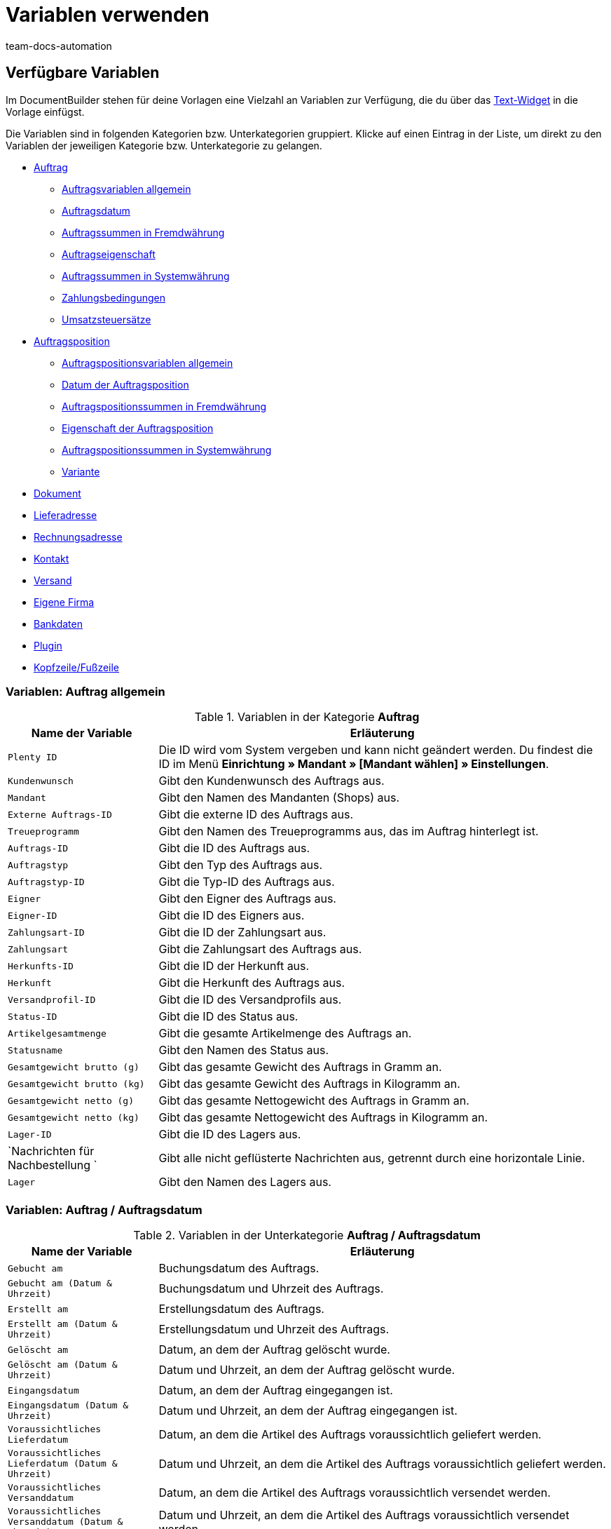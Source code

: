 = Variablen verwenden
:keywords: DocumentBuilder Variablen verwenden, document builder, DokumentBuilder, Dokument Builder, Variablen nutzen, 
:author: team-docs-automation
:description: Erfahre, wie du .




[#verfuegbare-variablen]
== Verfügbare Variablen

Im DocumentBuilder stehen für deine Vorlagen eine Vielzahl an Variablen zur Verfügung, die du über das xref:auftraege:documentbuilder-vorlagenstruktur-gestalten.adoc#intable-widget-text[Text-Widget] in die Vorlage einfügst. 

Die Variablen sind in folgenden Kategorien bzw. Unterkategorien gruppiert. Klicke auf einen Eintrag in der Liste, um direkt zu den Variablen der jeweiligen Kategorie bzw. Unterkategorie zu gelangen.


* <<#variablen-auftrag, Auftrag>>

** <<#variablen-auftrag, Auftragsvariablen allgemein>>
** <<#variablen-auftrag-auftragsdatum, Auftragsdatum>>
** <<#variablen-auftrag-auftragssummen-fremdwaehrung, Auftragssummen in Fremdwährung>>
** <<#variablen-auftrag-auftragseigenschaft, Auftragseigenschaft>>
** <<#variablen-auftrag-auftragssummen-systemwaehrung, Auftragssummen in Systemwährung>>
** <<#variablen-auftrag-zahlungsbedingungen, Zahlungsbedingungen>>
** <<#variablen-auftrag-umsatzsteuersaetze, Umsatzsteuersätze>>

* <<#variablen-auftragsposition, Auftragsposition>>

** <<#variablen-auftragsposition, Auftragspositionsvariablen allgemein>>
** <<#variablen-auftragsposition-datum, Datum der Auftragsposition>>
** <<#variablen-auftragsposition-summe-fremdwaehrung, Auftragspositionssummen in Fremdwährung>>
** <<#variablen-auftragsposition-eigenschaft, Eigenschaft der Auftragsposition>>
** <<#variablen-auftragsposition-summe-systemwaehrung, Auftragspositionssummen in Systemwährung>>
** <<#variablen-auftragsposition-variante, Variante>>

* <<#variablen-dokument, Dokument>>

* <<#variablen-lieferadresse, Lieferadresse>>
* <<#variablen-rechnungsadresse, Rechnungsadresse>>

* <<#variablen-kontakt, Kontakt>>

* <<#variablen-versand, Versand>>

* <<#variablen-eigene-firma, Eigene Firma>>

* <<#variablen-bankdaten, Bankdaten>>

* <<#variablen-plugin, Plugin>>

* <<#variablen-kopfzeile-fusszeile, Kopfzeile/Fußzeile>>

[#variablen-auftrag]
=== Variablen: Auftrag allgemein

[[table-variables-order-order]]
.Variablen in der Kategorie *Auftrag*
[cols="1,3"]
|===
|Name der Variable |Erläuterung

| `Plenty ID`
|Die ID wird vom System vergeben und kann nicht geändert werden. Du findest die ID im Menü *Einrichtung » Mandant » [Mandant wählen] » Einstellungen*.

| `Kundenwunsch`
|Gibt den Kundenwunsch des Auftrags aus.

| `Mandant`
|Gibt den Namen des Mandanten (Shops) aus.

| `Externe Auftrags-ID`
|Gibt die externe ID des Auftrags aus.

| `Treueprogramm`
|Gibt den Namen des Treueprogramms aus, das im Auftrag hinterlegt ist.

| `Auftrags-ID`
|Gibt die ID des Auftrags aus.

| `Auftragstyp`
|Gibt den Typ des Auftrags aus.

| `Auftragstyp-ID`
|Gibt die Typ-ID des Auftrags aus.

| `Eigner`
|Gibt den Eigner des Auftrags aus.

| `Eigner-ID`
|Gibt die ID des Eigners aus.

| `Zahlungsart-ID`
|Gibt die ID der Zahlungsart aus.

| `Zahlungsart`
|Gibt die Zahlungsart des Auftrags aus.

| `Herkunfts-ID`
|Gibt die ID der Herkunft aus.

| `Herkunft`
|Gibt die Herkunft des Auftrags aus.

| `Versandprofil-ID`
|Gibt die ID des Versandprofils aus.

| `Status-ID`
|Gibt die ID des Status aus.

| `Artikelgesamtmenge`
|Gibt die gesamte Artikelmenge des Auftrags an.

| `Statusname`
|Gibt den Namen des Status aus.

| `Gesamtgewicht brutto (g)`
|Gibt das gesamte Gewicht des Auftrags in Gramm an.

| `Gesamtgewicht brutto (kg)`
|Gibt das gesamte Gewicht des Auftrags in Kilogramm an.

| `Gesamtgewicht netto (g)`
|Gibt das gesamte Nettogewicht des Auftrags in Gramm an.

| `Gesamtgewicht netto (kg)`
|Gibt das gesamte Nettogewicht des Auftrags in Kilogramm an.

| `Lager-ID`
|Gibt die ID des Lagers aus.

| `Nachrichten für Nachbestellung `
|Gibt alle nicht geflüsterte Nachrichten aus, getrennt durch eine horizontale Linie.

| `Lager`
|Gibt den Namen des Lagers aus.

|===

[#variablen-auftrag-auftragsdatum]
=== Variablen: Auftrag / Auftragsdatum

[[table-variables-order-order-date]]
.Variablen in der Unterkategorie *Auftrag / Auftragsdatum*
[cols="1,3"]
|===
|Name der Variable |Erläuterung

| `Gebucht am`
|Buchungsdatum des Auftrags.

| `Gebucht am (Datum & Uhrzeit)`
|Buchungsdatum und Uhrzeit des Auftrags.

| `Erstellt am`
|Erstellungsdatum des Auftrags.

| `Erstellt am (Datum & Uhrzeit)`
|Erstellungsdatum und Uhrzeit des Auftrags.

| `Gelöscht am`
|Datum, an dem der Auftrag gelöscht wurde.

| `Gelöscht am (Datum & Uhrzeit)`
|Datum und Uhrzeit, an dem der Auftrag gelöscht wurde.

| `Eingangsdatum`
|Datum, an dem der Auftrag eingegangen ist.

| `Eingangsdatum (Datum & Uhrzeit)`
|Datum und Uhrzeit, an dem der Auftrag eingegangen ist.

| `Voraussichtliches Lieferdatum`
|Datum, an dem die Artikel des Auftrags voraussichtlich geliefert werden.

| `Voraussichtliches Lieferdatum (Datum & Uhrzeit)`
|Datum und Uhrzeit, an dem die Artikel des Auftrags voraussichtlich geliefert werden.

| `Voraussichtliches Versanddatum`
|Datum, an dem die Artikel des Auftrags voraussichtlich versendet werden.

| `Voraussichtliches Versanddatum (Datum & Uhrzeit)`
|Datum und Uhrzeit, an dem die Artikel des Auftrags voraussichtlich versendet werden.

| `Abschlussdatum`
|Datum des Auftragsabschlusses.

| `Abschlussdatum (Datum & Uhrzeit)`
|Datum und Uhrzeit des Auftragsabschlusses.

| `Bestelldatum`
|Datum, an dem der Auftrag bestellt wurde.

| `Bestelldatum (Datum & Uhrzeit)`
|Datum und Uhrzeit, an dem der Auftrag bestellt wurde.

| `Bezahlt am`
|Datum, an dem der Auftrag bezahlt wurde.

| `Bezahlt am (Datum & Uhrzeit)`
|Datum und Uhrzeit, an dem der Auftrag bezahlt wurde.

| `Skonto`
|Skonto des Auftrags.

| `Skonto (Datum & Uhrzeit)`
|Skonto (mit Uhrzeit) des Auftrags.

| `Zahlungsziel`
|Zahlungsziel des Auftrags.

| `Zahlungsziel (Datum & Uhrzeit)`
|Zahlungsziel (mit Uhrzeit) des Auftrags.

| `Valuta`
|Valuta des Auftrags.

| `Valuta (Datum & Uhrzeit)`
|Valuta (mit Uhrzeit) des Auftrags.

| `Aktualisiert am`
|Datum, an dem der Auftrag zuletzt aktualisiert wurde.

| `Aktualisiert am (Datum & Uhrzeit)`
|Datum und Uhrzeit, an dem der Auftrag zuletzt aktualisiert wurde.
|===

[#variablen-auftrag-auftragssummen-fremdwaehrung]
=== Variablen: Auftrag / Auftragssummen in Fremdwährung

[[table-variables-order-order-sums-foreign-currency]]
.Variablen in der Unterkategorie *Auftrag / Auftragssummen in Fremdwährung*
[cols="1,3"]
|===
|Name der Variable |Erläuterung

| `Bruttobetrag Gutschein`
|Der Bruttobetrag des Gutscheins.

| `Nettobetrag Gutschein`
|Der Nettobetrag des Gutscheins.

| `Währung`
|Die Währung des Auftrags.

| `Skontierter Bruttobetrag`
|Der skontierte Bruttobetrag.

| `Skontierter Nettobetrag`
|Der skontierte Nettobetrag.

| `Wechselkurs`
|Der Wechselkurs.

| `Betrag Mehrzweckgutschein`
|Der Betrag des Mehrzweckgutscheins.

| `Bruttobetrag`
|Der Bruttobetrag.

| `Rechnungsbetrag`
|Der Rechnungsbetrag.

| `Ist netto`
|Gibt an, dass die Summe netto ist.

| `Mahngebühr`
|Gibt den Gesamtbetrag aller Mahngebühren im Auftrag aus.

| `Ist Systemwährung`
|Gibt an, dass es sich um die Systemwährung handelt.

| `Warenwert brutto`
|Der Brutto-Warenwert.

| `Warenwert netto`
|Der Netto-Warenwert.

| `Nettobetrag`
|Der Nettobetrag.

| `Offener Betrag`
|Der offene Betrag.

| `Gezahlter Betrag`
|Der gezahlte Betrag.

| `Versandkosten brutto`
|Die Brutto-Versandkosten.

| `Versandkosten netto`
|Die Netto-Versandkosten.

| `Umsatzsteuerbetrag A`
|Der Mehrwertsteuerbetrag A

| `Umsatzsteuerbetrag B`
|Der Mehrwertsteuerbetrag B

| `Umsatzsteuerbetrag C`
|Der Mehrwertsteuerbetrag C

| `Umsatzsteuerbetrag D`
|Der Mehrwertsteuerbetrag D

| `Umsatzsteuerbetrag E`
|Der Mehrwertsteuerbetrag E

| `Umsatzsteuerbetrag F`
|Der Mehrwertsteuerbetrag F

| `Steuerfreier Betrag`
|Der steuerfreie Betrag.

| `Umsatzsteuer gesamt`
|Die Umsatzsteuer gesamt.

|===

[#variablen-auftrag-auftragseigenschaft]
=== Variablen: Auftrag / Auftragseigenschaft

[[table-variables-order-order-property]]
.Variablen in der Unterkategorie *Auftrag / Auftragseigenschaft*
[cols="1,3"]
|===
|Name der Variable |Erläuterung

| `Kundenkennzeichen`
|Das Kennzeichen der Kund:in.

| `Kunden-Ust.-IdNr.`
|Die Umsatzsteuer-Identifikationsnummer der Kund:in.

| `Dokumentensprache`
|Die Sprache des Dokuments.

| `Mahnstufe`
|Die Mahnstufe des Auftrags.

| `Externe Lieferscheinnummer`
|Die externe Lieferscheinnummer.

| `Externe Quellauftrags-ID`
|Zeigt die externe ID des Quellauftrags an.

| `Externes Versandprofil`
|Das externe Versandprofil.

| `Markierungs-ID`
|Die ID der Markierung.

| `Fulfillment-Service`
|Der Name des Fulfillment-Services, wie z.B. Amazon VCS oder eBay Plus.

| `Amazon VCS ist aktiviert`
|Zeigt an, dass xref:maerkte:amazon-einrichten.adoc#3150[Amazon VCS] aktiviert ist.

| `eBay Plus ist aktiviert`
|Zeigt an, dass xref:maerkte:ebay-einrichten.adoc#6600[eBay Plus] aktiviert ist.

| `Vermittlungsgebühren (Warenbezugskosten)`
|Die bei den Warenbezugskosten anfallenden Vermittlungsgebühren.

| `Zölle (Warenbezugskosten)`
|Die bei den Warenbezugskosten anfallenden Zölle.

| `Rollgeld (Warenbezugskosten)`
|Das bei den Warenbezugskosten anfallende Rollgeld.

| `Frachtkosten (Warenbezugskosten)`
|Die bei den Warenbezugskosten anfallenden Frachtkosten.

| `Sonstige Kosten (Warenbezugskosten)`
|Die bei den Warenbezugskosten anfallenden sonstigen Kosten.

| `Verpackungskosten (Warenbezugskosten)`
|Die bei den Warenbezugskosten anfallenden Verpackungskosten.

| `Porto (Warenbezugskosten)`
|Das bei den Warenbezugskosten anfallende Porto.

| `Kleinmengenzuschlag (Warenbezugskosten)`
|Der bei den Warenbezugskosten anfallende Kleinmengenzuschlag.

| `Transportversicherung (Warenbezugskosten)`
|Die bei den Warenbezugskosten anfallende Transportversicherung.

| `Zahlungsstatus`
|Der aktuelle Status der Zahlung.

| `Verkäuferkonto`
|Das Konto der Verkäufer:in.

| `Lager-ID`
|Die ID des Lagers.

| `Lager`
|Name des Lagers.

|===

[#variablen-auftrag-auftragssummen-systemwaehrung]
=== Variablen: Auftrag / Auftragssummen in Systemwährung

[[table-variables-order-order-sums-system-currency]]
.Variablen in der Unterkategorie *Auftrag / Auftragssummen in Systemwährung*
[cols="1,3"]
|===
|Name der Variable |Erläuterung

| `Bruttobetrag Gutschein`
|Der Bruttobetrag des Gutscheins.

| `Nettobetrag Gutschein`
|Der Nettobetrag des Gutscheins.

| `Währung`
|Die Währung des Auftrags.

| `Skontierter Bruttobetrag`
|Der skontierte Bruttobetrag.

| `Skontierter Nettobetrag`
|Der skontierte Nettobetrag.

| `Wechselkurs`
|Der Wechselkurs.

| `Betrag Mehrzweckgutschein`
|Der Betrag des Mehrzweckgutscheins.

| `Bruttobetrag`
|Der Bruttobetrag.

| `Rechnungsbetrag`
|Der Rechnungsbetrag.

| `Ist netto`
|Gibt an, dass die Summe netto ist.

| `Mahngebühr`
|Gibt den Gesamtbetrag aller Mahngebühren im Auftrag aus.

| `Ist Systemwährung`
|Gibt an, dass es sich um die Systemwährung handelt.

| `Warenwert brutto`
|Der Brutto-Warenwert.

| `Warenwert netto`
|Der Netto-Warenwert.

| `Nettobetrag`
|Der Nettobetrag.

| `Offener Betrag`
|Der offene Betrag.

| `Gezahlter Betrag`
|Der gezahlte Betrag.

| `Versandkosten brutto`
|Die Brutto-Versandkosten.

| `Versandkosten netto`
|Die Netto-Versandkosten.

| `Umsatzsteuerbetrag A`
|Der Mehrwertsteuerbetrag A

| `Umsatzsteuerbetrag B`
|Der Mehrwertsteuerbetrag B

| `Umsatzsteuerbetrag C`
|Der Mehrwertsteuerbetrag C

| `Umsatzsteuerbetrag D`
|Der Mehrwertsteuerbetrag D

| `Umsatzsteuerbetrag E`
|Der Mehrwertsteuerbetrag E

| `Umsatzsteuerbetrag F`
|Der Mehrwertsteuerbetrag F

| `Steuerfreier Betrag`
|Der steuerfreie Betrag.

| `Umsatzsteuer gesamt`
|Die Umsatzsteuer gesamt.

|===

[#variablen-auftrag-zahlungsbedingungen]
=== Variablen: Auftrag / Zahlungsbedingungen

[[table-variables-order-payment-terms]]
.Variablen in der Unterkategorie *Auftrag / Zahlungsbedingungen*
[cols="1,3"]
|===
|Name der Variable |Erläuterung

| `Datum der Bezahlung`
|Das Datum, an dem der Auftrag bezahlt wurde.

| `Zahlungsziel in Tagen`
|Das Zahlungsziel in Tagen.

| `Skontofrist in Tagen`
|Die Skontofrist in Tagen.

| `Skontierter Rechnungsbetrag Fremdwährung`
|Der skontierte Rechnungsbetrag in der Fremdwährung.

| `Bruttoanteil skontierter Rechnungsbetrag Fremdwährung`
|Der Bruttoanteil des skontierten Rechnungsbetrags in der Fremdwährung.

| `Nettoanteil skontierter Rechnungsbetrag Fremdwährung`
|Der Nettoanteil des skontierten Rechnungsbetrags in der Fremdwährung.

| `Skontierter Rechnungsbetrag Systemwährung`
|Der skontierte Rechnungsbetrag in der Systemwährung.

| `Bruttoanteil skontierter Rechnungsbetrag Systemwährung`
|Der Bruttoanteil des skontierten Rechnungsbetrags in der Systemwährung.

| `Nettoanteil skontierter Rechnungsbetrag Systemwährung`
|Der Nettoanteil des skontierten Rechnungsbetrags in der Systemwährung.

| `Skontosatz`
|Der Skontosatz.

| `Skontofrist`
|Die Skontofrist.

| `Valutatage`
|Die Valutatage.

|===

[#variablen-auftrag-umsatzsteuersaetze]
=== Variablen: Auftrag / Umsatzsteuersätze

[[table-variables-order-vat-rates]]
.Variablen in der Unterkategorie *Auftrag / Umsatzsteuersätze*
[cols="1,3"]
|===
|Name der Variable |Erläuterung

| `Steuersatz A`
|Der als Steuersatz A definierte Steuersatz.

| `Steuersatz B`
|Der als Steuersatz B definierte Steuersatz.

| `Steuersatz C`
|Der als Steuersatz C definierte Steuersatz.

| `Steuersatz D`
|Der als Steuersatz D definierte Steuersatz.

| `Steuersatz E`
|Der als Steuersatz E definierte Steuersatz.

| `Steuersatz F`
|Der als Steuersatz F definierte Steuersatz.

| `Umsatzsteuer-ID`
|Die Umsatzsteuer-ID.

|===

[#variablen-auftragsposition]
=== Variablen: Auftragsposition allgemein

[[table-variables-order-item]]
.Variablen in der Kategorie *Auftragsposition*
[cols="1,3"]
|===
|Name der Variable |Erläuterung

| `Attributwerte`
|Die Attributwerte der Auftragsposition.

| `Eingebuchte Menge`
|Die für die Auftragsposition eingebuchte Menge.

| `Stornierte Menge`
|Die für die Auftragsposition stornierte Menge.

| `Artikel-ID`
|Die Artikel-ID der Auftragsposition.

| `Offene Menge`
|Die offene Menge der Auftragsposition.

| `Artikelbezeichnung`
|Die Artikelbezeichnung der Auftragsposition.

| `Menge`
|Die Menge der Auftragsposition.

| `Menge - ganze Zahl`
|Die ganzzahlige Menge der Auftragsposition.

| `Nettogewicht (g)`
|Das Nettogewicht der Auftragsposition in Gramm.

| `Nettogewicht (kg)`
|Das Nettogewicht der Auftragsposition in Kilogramm.

| `Herkunfts-ID`
|Die ID der Herkunft.

| `Herkunft`
|Die Herkunft der Auftragsposition.

| `Versandprofil-ID`
|Die ID des Versandprofils.

| `Versandprofil`
|Das Versandprofil der Auftragsposition.

| `Lagerort-ID`
|Die ID des Lagerortes.

| `Lagerortname: Lager/Dimensionen/Lagerortname`
|Das Format für die Anzeige des Lagerortnamens.

| `Lagerortname: Dimension/Lagerortname`
|Das Format für die Anzeige des Lagerortnamens.

| `Lagerortname`
|Das Format für die Anzeige des Lagerortnamens.

| `Typ-ID`
|Die ID des Typs.

| `Typ`
|Der Typ der Auftragsposition.

| `Varianten-ID`
|Die Varianten-ID der Auftragsposition.

| `Steuersatz (Feld)`
|Das Feld für den Steuersatz der Auftragsposition.

| `Steuersatz`
|Der Steuersatz der Auftragsposition.

| `Lager-ID`
|Die ID des Lagers.

| `Lager`
|Das Lager der Auftragspostion.

| `Position`
|Die Position der Auftragsposition.

| `Seriennummer`
|Die Seriennummer der Auftragsposition.

|===

[#variablen-auftragsposition-Eigenschaften]
=== Variablen: Auftragsposition / Eigenschaften

[[table-variables-order-item-properties]]
.Variablen in der Kategorie *Auftragsposition / Eigenschaften*
[cols="1,3"]
|===
|Name der Variable |Erläuterung

| `Gruppeneigenschaften`
|Gibt jede Eigenschaft an, bei der "Anzeige auf PDF-Dokumenten" als Sichtbarkeit markiert ist

| `Variationseigenschaften`
|Gibt jede Eigenschaft an, bei der "Anzeige auf PDF-Dokumenten" als Sichtbarkeit markiert ist

|===

[#variablen-auftragsposition-datum]
=== Variablen: Auftragsposition / Datum der Auftragsposition

[[table-variables-order-item-date]]
.Variablen in der Kategorie *Auftragsposition / Datum der Auftragsposition*
[cols="1,3"]
|===
|Name der Variable |Erläuterung

| `Erstellt am`
|Das Erstellungsdatum.

| `Voraussichtliches Lieferdatum`
|Das voraussichtliche Lieferdatum.

| `Voraussichtliches Versanddatum`
|Das voraussichtliche Versanddatum.

| `Spätestes Versanddatum`
|Das späteste Versanddatum.

| `Retourniert am`
|Das Datum, an dem die Auftragsposition retourniert wurde.

| `Aktualisiert am`
|Das Datum, an dem die Auftragsposition aktualisiert wurde.

|===

[#variablen-auftragsposition-summe-fremdwaehrung]
=== Variablen: Auftragsposition / Auftragspositionssummen in Fremdwährung

[[table-variables-order-item-sum-foreign-amount]]
.Variablen in der Kategorie *Auftragsposition / Auftragspositionssummen in Fremdwährung*
[cols="1,3"]
|===
|Name der Variable |Erläuterung

| `Währung`
|Die Währung der Auftragsposition.

| `Rabatt`
|Der Rabatt der Auftragsposition.

| `Wechselkurs`
|Der Wechselkurs der Auftragsposition.

| `Bruttopreis gesamt`
|Der Bruttogesamtpreis der Auftragsposition.

| `UVP`
|Die unverbindliche Preisempfehlung.

| `Ist prozentualer Rabatt`
|Gibt an, ob es sich um den prozentualen Rabatt der Auftragspositionssummen handelt.

| `Ist Systemwährung`
|Gibt an, ob die Summen der Auftragsposition in der Systemwährung oder in einer anderen Währung angegeben sind.

| `Nettopreis gesamt`
|Der Nettogesamtpreis der Auftragsposition.

| `Bruttopreis`
|Der Bruttopreis der Auftragsposition.

| `Nettopreis`
|Der Nettopreis der Auftragsposition.

| `Originaler Bruttopreis`
|Der ursprüngliche Bruttopreis der Auftragsposition.

| `Originaler Nettopreis`
|Der ursprüngliche Nettopreis der Auftragsposition.

| `Einkaufspreis`
|Der Einkaufspreis der Auftragsposition.

| `Aufpreis`
|Der Aufpreis der Auftragsposition.

| `Umsatzsteuerbetrag`
|Der Betrag der Auftragsposition inklusive Umsatzsteuer.

| `GesamtRabattBrutto`
|Der Bruttowert des Rabatts für eine Auftragsposition multipliziert mit der Menge.

| `GesamtRabattNetto`
|Der Nettowert des Rabatts für eine Auftragsposition multipliziert mit der Menge.

| `RabattBrutto`
|Der Bruttowert des Rabatts für eine Auftragsposition

| `RabattNetto`
|Der Nettowert des Rabatts für eine Auftragsposition

|===

[#variablen-auftragsposition-eigenschaft]
=== Variablen: Auftragsposition / Eigenschaft der Auftragsposition

[[table-variables-order-item-property]]
.Variablen in der Kategorie *Auftragsposition / Eigenschaft der Auftragsposition*
[cols="1,3"]
|===
|Name der Variable |Erläuterung

| `Gutschein-Code`
|Der Gutschein-Code der Auftragsposition.

| `Externe Artikel-ID`
|Die externe Artikel-ID der Auftragsposition.

| `Externe Versandartikel-ID`
|Die externe Versandartikel-ID der Auftragsposition.

| `Externe Token-ID`
|Die externe Token-ID der Auftragsposition.

| `Höhe`
|Die Höhe der Auftragsposition.

| `Artikelzustand`
|Der Artikelzustand der Auftragsposition.

| `Länge`
|Die Länge der Auftragsposition.

| `Bestelleigenschaftsgruppen-ID`
|Die ID der Bestelleigenschaftsgruppe der Auftragsposition.

| `Bestelleigenschafts-ID`
|Die ID der Bestelleigenschaft.

| `Wert der Bestelleigenschaft`
|Der Wert der Bestelleigenschaft.

| `Retourenschlüssel-ID`
|Die ID des Retourenschlüssels.

| `Retourengrund`
|Der Grund für die Retoure der Auftragsposition.

| `Versandprofil-ID`
|Die ID des Versandprofils.

| `Lager-ID`
|Die ID des Lagers.

| `Lager`
|Das Lager der Auftragsposition.

| `Gewicht`
|Das Gewicht der Auftragsposition. 

| `Breite`
| Die Breite der Auftragsposition.

|===

[#variablen-auftragsposition-summe-systemwaehrung]
=== Variablen: Auftragsposition / Auftragspositionssummen in Systemwährung

[[table-variables-order-item-sum-system-currency]]
.Variablen in der Kategorie *Auftragsposition / Auftragspositionssummen in Systemwährung*
[cols="1,3"]
|===
|Name der Variable |Erläuterung

| `Währung`
|Die Währung der Auftragsposition.

| `Rabatt`
|Der Rabatt der Auftragsposition.

| `Wechselkurs`
|Der Wechselkurs der Auftragsposition.

| `Bruttopreis gesamt`
|Der Bruttogesamtpreis der Auftragsposition.

| `UVP`
|Die unverbindliche Preisempfehlung.

| `Ist prozentualer Rabatt`
|Gibt an, ob es sich um den prozentualen Rabatt der Auftragspositionssummen handelt.

| `Ist Systemwährung`
|Gibt an, ob die Summen der Auftragsposition in der Systemwährung oder in einer anderen Währung angegeben sind.

| `Nettopreis gesamt`
|Der Nettogesamtpreis der Auftragsposition.

| `Bruttopreis`
|Der Bruttopreis der Auftragsposition.

| `Nettopreis`
|Der Nettopreis der Auftragsposition.

| `Originaler Bruttopreis`
|Der ursprüngliche Bruttopreis der Auftragsposition.

| `Originaler Nettopreis`
|Der ursprüngliche Nettopreis der Auftragsposition.

| `Einkaufspreis`
|Der Einkaufspreis der Auftragsposition.

| `Aufpreis`
|Der Aufpreis der Auftragsposition.

| `Umsatzsteuerbetrag`
|Der Betrag der Auftragsposition inklusive Umsatzsteuer.

| `Umsatzsteuerbetrag`
|Der Betrag der Auftragsposition inklusive Umsatzsteuer.

| `GesamtRabattBrutto`
|Der Bruttowert des Rabatts für eine Auftragsposition multipliziert mit der Menge.

| `GesamtRabattNetto`
|Der Nettowert des Rabatts für eine Auftragsposition multipliziert mit der Menge.

| `RabattBrutto`
|Der Bruttowert des Rabatts für eine Auftragsposition

| `RabattNetto`
|Der Nettowert des Rabatts für eine Auftragsposition

|===

[#variablen-auftragsposition-variante]
=== Variablen: Auftragsposition / Variante

[[table-variables-order-item-variation]]
.Variablen in der Kategorie *Auftragsposition / Variante*
[cols="1,3"]
|===
|Name der Variable |Erläuterung

| `Verfügbarkeit`
|Die Verfügbarkeit der Variante.

| `Externe Varianten-ID`
|Die externe ID der Variante.

| `Feld 01 bis Feld 20`
|Gibt das Freitextfeld (01 bis 20) aus. Es gibt 1 Variable pro Textfeld.

| `Artikel-ID`
|Die Artikel-ID der Variante.

| `Artikelvorschautext`
|Der Artikelvorschautext der Variante.

| `Herstellerland`
|Das Herstellerland der Variante.

| `Herstellername`
|Der Name des Herstellers der Variante.

| `Modell`
|Das Modell der Variante.

| `Zolltarifnummer`
|Die Zolltarifnummer der Variante.

| `Einheit der Variante`
|Die Einheit der Variante

| `Varianten-ID`
|Die ID der Variante.

| `Variantenname`
|Der Name der Variante.

| `Variantennummer`
|Die Nummer der Variante.

|===

[#variablen-dokument]
=== Variablen: Dokument

[[table-variables-document]]
.Variablen in der Kategorie *Dokument*
[cols="1,3"]
|===

| `Erstellt am`
|Das Datum, an dem das Dokument erstellt wurde.

| `Erstellt am (Datum & Uhrzeit)`
|Das Datum und Uhrzeit, an dem das Dokument erstellt wurde.

| `Anzeigedatum`
|Das Anzeigedatum des Dokuments.

| `Anzeigedatum (Datum & Uhrzeit)`
|Das Anzeigedatum und Uhrzeit des Dokuments.

| `Manueller Kommentar`
|Der manuelle Kommentar im Dokument.

| `Dokumentnummer`
|Die Nummer des Dokuments.

| `Nummer des Elterndokuments`
|Die Nummer des Elterndokuments.

| `Elterntyp`
|Der Elterntyp des Dokuments.

| `Rechnungsnummer`
|Die Rechnungsnummer des Dokuments.

| `Referenznummer`
|Die Referenznummer des Dokuments.

| `Referenztyp`
|Der Referenztyp des Dokuments.

| `Dokumententyp`
|Der Typ des Dokuments.

|===

[#variablen-lieferadresse]
=== Variablen: Lieferadresse

[[table-variables-delivery-address]]
.Variablen in der Kategorie *Adresse / Lieferadresse*
[cols="1,3"]
|===
|Name der Variable |Erläuterung

| `Straße`
|Die Straße der Lieferadresse.

| `Hausnummer`
|Die Hausnummer der Lieferadresse.

| `Adresszusatz`
|Der Adresszusatz der Lieferadresse.

| `Freies Feld`
|Ein Feld zur freien Verfügung für die Lieferadresse.

| `FSK`
|Die Altersbeschränkung, falls eine besteht.

| `Ansprechpartner`
|Der Ansprechpartner.

| `Länder-ID`
|Die ID für das Land der Lieferadresse.

| `ISO-Ländercode`
|Der ISO-Ländercode für das Land der Lieferadresse.

| `Land`
|Das Land der Lieferadresse.

| `E-Mail-Adresse`
|Die E-Mail-Adresse des Kontakts.

| `Externe Adress-ID`
|Die externe ID der Adresse.

| `Externe Kunden-ID`
|Gibt die Zalando-Kundennummer aus.

| `Geschlecht`
|Das Geschlecht des Kontakts.

| `Gelangensbestätigung vorhanden`
|Gibt an, ob eine Gelangensbestätigung vorhanden ist.

| `Ist Packstation`
|Gibt an, ob es sich um eine Packstation handelt.

| `Ist Postfiliale`
|Gibt an, ob es sich um eine Postfiliale handelt.

| `Firmenname`
|Der Name der Firma.

| `Vorname`
|Der Vorname des Kontakts.

| `Nachname`
|Der Nachname des Kontakts.

| `z.H.v.`
|Weitere Angaben zum Adressaten (zu Händen von).

| `Nummer der Packstation`
|Die Nummer der Packstation.

| `Personennummer des Kontakts`
|Die Personennummer des Kontakts.

| `Telefon`
|Die Telefonnummer des Kontakts.

| `Postleitzahl`
|Die Postleitzahl.

| `PostIdent`
|Die PostIdent-Nummer.

| `ISO-Bundesländercode`
|Der ISO-Code des Bundeslandes.

| `Bundesland`
|Das Bundesland.

| `USt.-IdNr.`
|Die Umsatzsteuer-Identifikationsnummer

| `Stadt`
|Die Stadt.

|===

[#variablen-rechnungsadresse]
=== Variablen: Rechnungsadresse

[[table-variables-invoice-address]]
.Variablen in der Kategorie *Adresse / Rechnungsadresse*
[cols="1,3"]
|===
|Name der Variable |Erläuterung

| `Straße`
|Die Straße der Rechnungsadresse.

| `Hausnummer`
|Die Hausnummer der Rechnungsadresse.

| `Adresszusatz`
|Der Adresszusatz der Rechnungsadresse.

| `Freies Feld`
|Ein Feld zur freien Verfügung für die Rechnungsadresse.

| `FSK`
|Die Altersbeschränkung, falls eine besteht.

| `Ansprechpartner`
|Der Ansprechpartner.

| `Länder-ID`
|Die ID für das Land der Rechnungsadresse.

| `ISO-Ländercode`
|Der ISO-Ländercode für das Land der Rechnungsadresse.

| `Land`
|Das Land der Rechnungsadresse.

| `E-Mail-Adresse`
|Die E-Mail-Adresse des Kontakts.

| `Externe Adress-ID`
|Die externe ID der Adresse.

| `Externe Kunden-ID`
|Gibt die Zalando-Kundennummer aus.

| `Geschlecht`
|Das Geschlecht des Kontakts.

| `Gelangensbestätigung vorhanden`
|Gibt an, ob eine Gelangensbestätigung vorhanden ist.

| `Ist Packstation`
|Gibt an, ob es sich um eine Packstation handelt.

| `Ist Postfiliale`
|Gibt an, ob es sich um eine Postfiliale handelt.

| `Firmenname`
|Der Name der Firma.

| `Vorname`
|Der Vorname des Kontakts.

| `Nachname`
|Der Nachname des Kontakts.

| `z.H.v.`
|Weitere Angaben zum Adressaten (zu Händen von).

| `Nummer der Packstation`
|Die Nummer der Packstation.

| `Personennummer des Kontakts`
|Die Personennummer des Kontakts.

| `Telefon`
|Die Telefonnummer des Kontakts.

| `Postleitzahl`
|Die Postleitzahl.

| `PostIdent`
|Die PostIdent-Nummer.

| `ISO-Bundesländercode`
|Der ISO-Code des Bundeslandes.

| `Bundesland`
|Das Bundesland.

| `USt.-IdNr.`
|Die Umsatzsteuer-Identifikationsnummer

| `Stadt`
|Die Stadt.

|===

[#variablen-kontakt]
=== Variablen: Kontakt

[[table-variables-contact]]
.Variablen in der Kategorie *Kontakt*
[cols="1,3"]
|===
|Name der Variable |Erläuterung

| `Debitorenkonto`
|Das Debitorenkonto des Kontakts.

| `Kundenklassen-ID`
|Die Kundenklassen-ID des Kontakts.

| `Kundenklasse`
|Die Kundenklasse des Kontakts.

| `Firma`
|Die Firma des Kontakts.

| `Kontakt-ID`
|Die Kontakt-ID des Kontakts.

| `Ansprechpartner`
|Der Ansprechpartner des Kontakts.

| `Kundennummer`
|Die Kundennummer des Kontakts.

| `eBay-Name`
|Der eBay-Name des Kontakts.

| `E-Mail-Adresse`
|Die E-Mail-Adresse des Kontakts.

| `Externe Kontakt-ID`
|Die externe Kontakt-ID des Kontakts.

| `Vorname`
|Der Vorname des Kontakts.

| `Anrede`
|Die Anrede des Kontakts.

| `Vollständiger Name`
|Der vollständige Name des Kontakts.

| `Geschlecht`
|Das Geschlecht des Kontakts.

| `Nachname`
|Der Nachname des Kontakts.

| `PayPal-E-Mail-Adresse`
|Die PayPal-E-Mail-Adresse des Kontakts.

| `PayPal Zahler-ID`
|Die PayPal-Zahler-ID des Kontakts.

| `Telefon`
|Die Telefonnummer des Kontakts.

| `Bewertung`
|Die Bewertung des Kontakts.

| `Sekundäre E-Mail-Adresse`
|Die sekundäre E-Mail-Adresse des Kontakts.

|===

[#variablen-versand]
=== Variablen: Versand

[[table-variables-shipment]]
.Variablen in der Kategorie *Versand*
[cols="1,3"]
|===
|Name der Variable |Erläuterung

| `Paketnummern`
|Die Nummern der Pakete.

| `Anzahl der Pakete`
|Die Gesamtanzahl der Pakete.

| `Versandprofil-ID`
|Die Versandprofil-ID des Pakets.

| `Versandprofil`
|Das Versandprofil des Pakets.

| `Versanddienstleister-ID`
|Die Versanddienstleister-ID des Pakets.

| `Versanddienstleister`
|Der Versanddienstleister des Pakets.

| `Tracking-URL`
|Die Tracking-URL des Pakets.

|===

[#variablen-eigene-firma]
=== Variablen: Eigene Firma

[[table-variables-own-company]]
.Variablen in der Kategorie *Eigene Firma*
[cols="1,3"]
|===
|Name der Variable |Erläuterung

| `CEO`
|Der CEO der Firma.

| `Stadt`
|Die Stadt, in der sich die Firma befindet.

| `Land`
|Das Land, in dem sich die Firma befindet.

| `E-Mail Adresse`
|Die E-Mail-Adresse der Firma.

| `Telefax`
|Die Telefaxnummer der Firma.

| `Hotline`
|Die Hotline-Nummer der Firma.

| `Name`
|Der Name der Firma.

| `Telefonnummer`
|Die Telefonnummer der Firma.

| `Postleitzahl`
|Die Postleitzahl der Firma.

| `Straße`
|Die Straße der Firma.

| `Umsatzsteuer-ID`
|Die Umsatzsteuer-ID der Firma.

|===

[#variablen-bankdaten]
=== Variablen: Bankdaten

[[table-variables-bank-details]]
.Variablen in der Kategorie *Bankdaten*
[cols="1,3"]
|===
|Name der Variable |Erläuterung

| `Kontonummer`
|Die Kontonummer der Firma.

| `BIC`
|Die BIC des Kontos.

| `Bank`
|Die Bank der Firma.

| `Bankleitzahl`
|Die Bankleitzahl der Firma.

| `Inhaber`
|Der Kontoinhaber.

| `IBAN`
|Die IBAN des Kontos.

|===

[#variablen-plugin]
=== Variablen: Plugin

[[table-variables-plugin]]
.Variablen in der Kategorie *Plugin*
[cols="1,3"]
|===
|Name der Variable |Erläuterung

| `Hinweis`
|Zeigt den Hinweis des Plugins an.

| `Bild`
|Zeigt das Bild des Plugins an.

| `Betrag Summe`
|Der Betrag insgesamt.

| `Beschreibung Summe`
|Die Beschreibung der Summe.

|===

[#variablen-kopfzeile-fusszeile]
=== Variablen: Kopfzeile/Fußzeile

[[table-variables-header-footer]]
.Variablen in der Kategorie *Kopfzeile / Fußzeile*
[cols="1,3"]
|===
|Name der Variable |Erläuterung

| `Seitenzahl`
|Die Anzahl der Seiten.

| `Seiten gesamt`
|Die Gesamtanzahl der Seiten.

|===



[TIP]
.Schnellzugriff auf andere DokumentBuilder-Kapitel:
====

Wenn du *zu einem anderen DokumentBuilder-Kapitel* wechseln möchtest, klicke auf einen der folgenden Einträge:

* xref:auftraege:documentbuilder-vorbereitende-einstellungen.adoc[Vorbereitende Einstellungen vornehmen]
* xref:auftraege:documentbuilder-vorlage-erstellen.adoc[Neue Vorlage erstellen]
* xref:auftraege:documentbuilder-standardvorlagen-verwenden.adoc[Standardvorlagen verwenden]
* xref:auftraege:documentbuilder-vorlagenstruktur-gestalten.adoc[Vorlagenstruktur im Editor gestalten]
* xref:auftraege:documentbuilder-widgets-verwenden.adoc[Widgets verwenden]
====